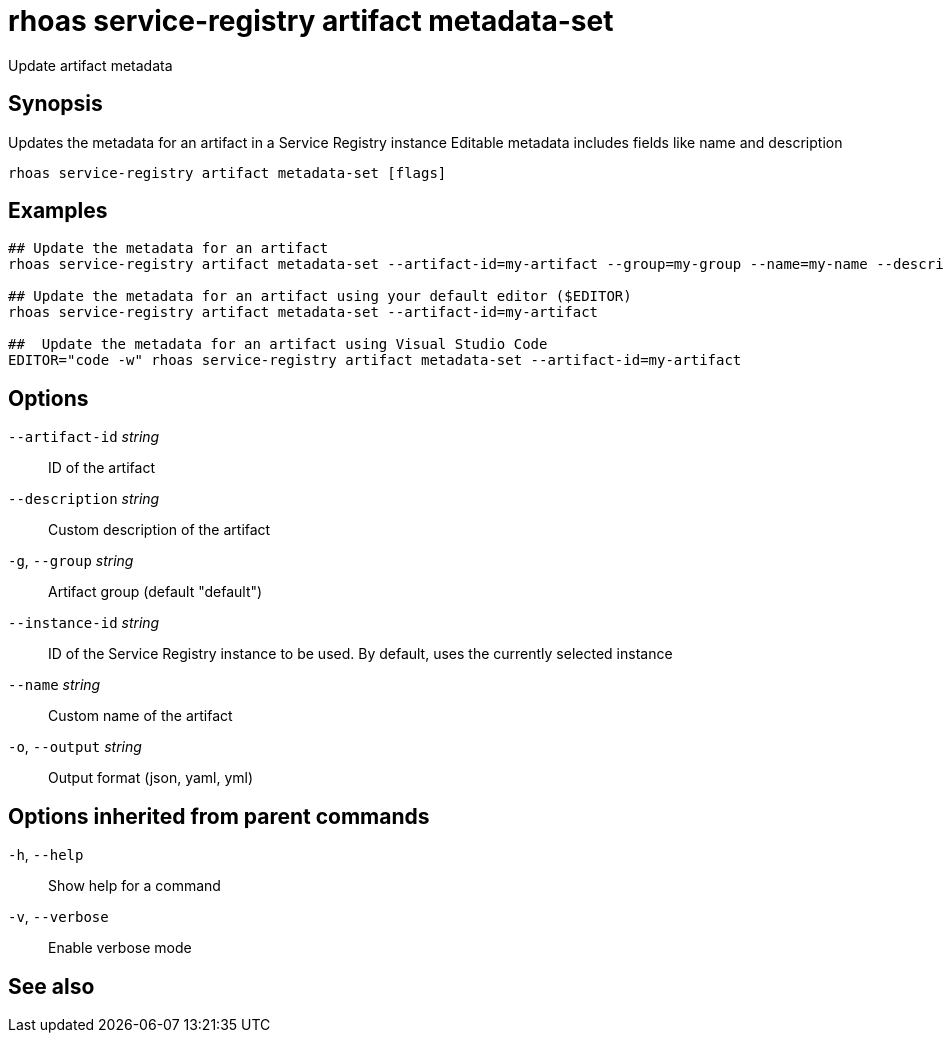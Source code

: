 ifdef::env-github,env-browser[:context: cmd]
[id='ref-rhoas-service-registry-artifact-metadata-set_{context}']
= rhoas service-registry artifact metadata-set

[role="_abstract"]
Update artifact metadata

[discrete]
== Synopsis

Updates the metadata for an artifact in a Service Registry instance
Editable metadata includes fields like name and description


....
rhoas service-registry artifact metadata-set [flags]
....

[discrete]
== Examples

....
## Update the metadata for an artifact
rhoas service-registry artifact metadata-set --artifact-id=my-artifact --group=my-group --name=my-name --description=my-description

## Update the metadata for an artifact using your default editor ($EDITOR)
rhoas service-registry artifact metadata-set --artifact-id=my-artifact

##  Update the metadata for an artifact using Visual Studio Code
EDITOR="code -w" rhoas service-registry artifact metadata-set --artifact-id=my-artifact

....

[discrete]
== Options

      `--artifact-id` _string_::   ID of the artifact
      `--description` _string_::   Custom description of the artifact
  `-g`, `--group` _string_::       Artifact group (default "default")
      `--instance-id` _string_::   ID of the Service Registry instance to be used. By default, uses the currently selected instance
      `--name` _string_::          Custom name of the artifact
  `-o`, `--output` _string_::      Output format (json, yaml, yml)

[discrete]
== Options inherited from parent commands

  `-h`, `--help`::      Show help for a command
  `-v`, `--verbose`::   Enable verbose mode

[discrete]
== See also


ifdef::env-github,env-browser[]
* link:rhoas_service-registry_artifact.adoc#rhoas-service-registry-artifact[rhoas service-registry artifact]	 - Manage Service Registry artifacts
endif::[]
ifdef::pantheonenv[]
* link:{path}#ref-rhoas-service-registry-artifact_{context}[rhoas service-registry artifact]	 - Manage Service Registry artifacts
endif::[]

